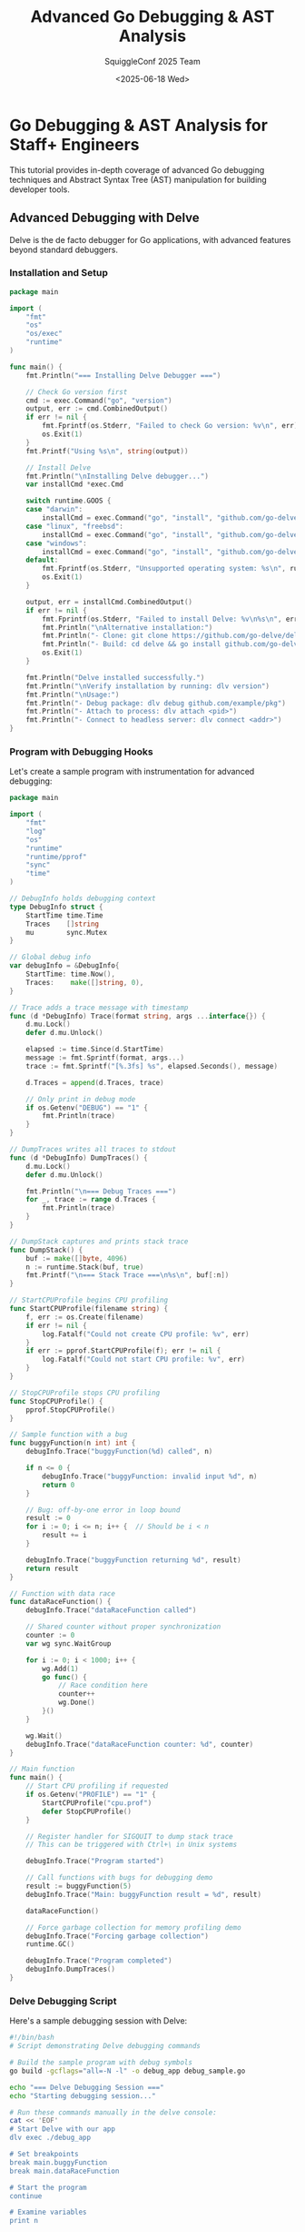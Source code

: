 #+TITLE: Advanced Go Debugging & AST Analysis
#+AUTHOR: SquiggleConf 2025 Team
#+DATE: <2025-06-18 Wed>
#+STARTUP: overview
#+PROPERTY: header-args:go :results output

* Go Debugging & AST Analysis for Staff+ Engineers

This tutorial provides in-depth coverage of advanced Go debugging techniques and Abstract Syntax Tree (AST) manipulation for building developer tools.

** Advanced Debugging with Delve

Delve is the de facto debugger for Go applications, with advanced features beyond standard debuggers.

*** Installation and Setup

#+begin_src go :tangle debugging/install_delve.go
package main

import (
	"fmt"
	"os"
	"os/exec"
	"runtime"
)

func main() {
	fmt.Println("=== Installing Delve Debugger ===")
	
	// Check Go version first
	cmd := exec.Command("go", "version")
	output, err := cmd.CombinedOutput()
	if err != nil {
		fmt.Fprintf(os.Stderr, "Failed to check Go version: %v\n", err)
		os.Exit(1)
	}
	fmt.Printf("Using %s\n", string(output))
	
	// Install Delve
	fmt.Println("\nInstalling Delve debugger...")
	var installCmd *exec.Cmd
	
	switch runtime.GOOS {
	case "darwin":
		installCmd = exec.Command("go", "install", "github.com/go-delve/delve/cmd/dlv@latest")
	case "linux", "freebsd":
		installCmd = exec.Command("go", "install", "github.com/go-delve/delve/cmd/dlv@latest")
	case "windows":
		installCmd = exec.Command("go", "install", "github.com/go-delve/delve/cmd/dlv@latest")
	default:
		fmt.Fprintf(os.Stderr, "Unsupported operating system: %s\n", runtime.GOOS)
		os.Exit(1)
	}
	
	output, err = installCmd.CombinedOutput()
	if err != nil {
		fmt.Fprintf(os.Stderr, "Failed to install Delve: %v\n%s\n", err, string(output))
		fmt.Println("\nAlternative installation:")
		fmt.Println("- Clone: git clone https://github.com/go-delve/delve")
		fmt.Println("- Build: cd delve && go install github.com/go-delve/delve/cmd/dlv")
		os.Exit(1)
	}
	
	fmt.Println("Delve installed successfully.")
	fmt.Println("\nVerify installation by running: dlv version")
	fmt.Println("\nUsage:")
	fmt.Println("- Debug package: dlv debug github.com/example/pkg")
	fmt.Println("- Attach to process: dlv attach <pid>")
	fmt.Println("- Connect to headless server: dlv connect <addr>")
}
#+end_src

*** Program with Debugging Hooks

Let's create a sample program with instrumentation for advanced debugging:

#+begin_src go :tangle debugging/debug_sample.go
package main

import (
	"fmt"
	"log"
	"os"
	"runtime"
	"runtime/pprof"
	"sync"
	"time"
)

// DebugInfo holds debugging context
type DebugInfo struct {
	StartTime time.Time
	Traces    []string
	mu        sync.Mutex
}

// Global debug info
var debugInfo = &DebugInfo{
	StartTime: time.Now(),
	Traces:    make([]string, 0),
}

// Trace adds a trace message with timestamp
func (d *DebugInfo) Trace(format string, args ...interface{}) {
	d.mu.Lock()
	defer d.mu.Unlock()
	
	elapsed := time.Since(d.StartTime)
	message := fmt.Sprintf(format, args...)
	trace := fmt.Sprintf("[%.3fs] %s", elapsed.Seconds(), message)
	
	d.Traces = append(d.Traces, trace)
	
	// Only print in debug mode
	if os.Getenv("DEBUG") == "1" {
		fmt.Println(trace)
	}
}

// DumpTraces writes all traces to stdout
func (d *DebugInfo) DumpTraces() {
	d.mu.Lock()
	defer d.mu.Unlock()
	
	fmt.Println("\n=== Debug Traces ===")
	for _, trace := range d.Traces {
		fmt.Println(trace)
	}
}

// DumpStack captures and prints stack trace
func DumpStack() {
	buf := make([]byte, 4096)
	n := runtime.Stack(buf, true)
	fmt.Printf("\n=== Stack Trace ===\n%s\n", buf[:n])
}

// StartCPUProfile begins CPU profiling
func StartCPUProfile(filename string) {
	f, err := os.Create(filename)
	if err != nil {
		log.Fatalf("Could not create CPU profile: %v", err)
	}
	if err := pprof.StartCPUProfile(f); err != nil {
		log.Fatalf("Could not start CPU profile: %v", err)
	}
}

// StopCPUProfile stops CPU profiling
func StopCPUProfile() {
	pprof.StopCPUProfile()
}

// Sample function with a bug
func buggyFunction(n int) int {
	debugInfo.Trace("buggyFunction(%d) called", n)
	
	if n <= 0 {
		debugInfo.Trace("buggyFunction: invalid input %d", n)
		return 0
	}
	
	// Bug: off-by-one error in loop bound
	result := 0
	for i := 0; i <= n; i++ {  // Should be i < n
		result += i
	}
	
	debugInfo.Trace("buggyFunction returning %d", result)
	return result
}

// Function with data race
func dataRaceFunction() {
	debugInfo.Trace("dataRaceFunction called")
	
	// Shared counter without proper synchronization
	counter := 0
	var wg sync.WaitGroup
	
	for i := 0; i < 1000; i++ {
		wg.Add(1)
		go func() {
			// Race condition here
			counter++
			wg.Done()
		}()
	}
	
	wg.Wait()
	debugInfo.Trace("dataRaceFunction counter: %d", counter)
}

// Main function
func main() {
	// Start CPU profiling if requested
	if os.Getenv("PROFILE") == "1" {
		StartCPUProfile("cpu.prof")
		defer StopCPUProfile()
	}
	
	// Register handler for SIGQUIT to dump stack trace
	// This can be triggered with Ctrl+\ in Unix systems
	
	debugInfo.Trace("Program started")
	
	// Call functions with bugs for debugging demo
	result := buggyFunction(5)
	debugInfo.Trace("Main: buggyFunction result = %d", result)
	
	dataRaceFunction()
	
	// Force garbage collection for memory profiling demo
	debugInfo.Trace("Forcing garbage collection")
	runtime.GC()
	
	debugInfo.Trace("Program completed")
	debugInfo.DumpTraces()
}
#+end_src

*** Delve Debugging Script

Here's a sample debugging session with Delve:

#+begin_src bash :tangle debugging/debug_session.sh
#!/bin/bash
# Script demonstrating Delve debugging commands

# Build the sample program with debug symbols
go build -gcflags="all=-N -l" -o debug_app debug_sample.go

echo "=== Delve Debugging Session ==="
echo "Starting debugging session..."

# Run these commands manually in the delve console:
cat << 'EOF'
# Start Delve with our app
dlv exec ./debug_app

# Set breakpoints
break main.buggyFunction
break main.dataRaceFunction

# Start the program
continue

# Examine variables
print n

# Add a condition to a breakpoint
condition 1 n == 5

# Continue execution until next breakpoint
continue

# Step into a function
step

# Step over a line
next

# Check local variables
locals

# View goroutines
goroutines

# Switch to a specific goroutine
goroutine 1

# View stack trace
stack

# Create a watchpoint (watching a variable for changes)
watch counter

# Evaluate expressions
print counter + 5

# Check thread status
threads

# View deferred functions
deferrers

# Disassemble current function
disassemble

# Set a tracepoint (continue execution after hitting)
trace main.dataRaceFunction

# Exit debugger
exit
EOF

echo
echo "To run a full debugging session, execute:"
echo "dlv exec ./debug_app"
#+end_src

*** Advanced Memory Debugging

Memory debugging in Go requires special tools:

#+begin_src go :tangle debugging/memory_debug.go
package main

import (
	"fmt"
	"net/http"
	_ "net/http/pprof"  // Import for side-effects: registers pprof handlers
	"os"
	"runtime"
	"runtime/debug"
	"runtime/pprof"
	"time"
)

// Memory leak simulation
var leakySlice []string

// Function with a memory leak
func leakyFunction() {
	fmt.Println("Running leaky function...")
	
	// This slice grows unbounded, causing a memory leak
	for i := 0; i < 10000; i++ {
		data := make([]byte, 1024*1024) // Allocate 1MB
		s := fmt.Sprintf("Data block %d: %d bytes", i, len(data))
		leakySlice = append(leakySlice, s)
		
		// Simulate processing
		time.Sleep(1 * time.Millisecond)
		
		// Print memory stats every 1000 iterations
		if i%1000 == 0 {
			printMemStats()
		}
	}
}

// Print current memory statistics
func printMemStats() {
	var m runtime.MemStats
	runtime.ReadMemStats(&m)
	
	fmt.Printf("Alloc: %v MiB\n", m.Alloc / 1024 / 1024)
	fmt.Printf("TotalAlloc: %v MiB\n", m.TotalAlloc / 1024 / 1024)
	fmt.Printf("Sys: %v MiB\n", m.Sys / 1024 / 1024)
	fmt.Printf("NumGC: %v\n", m.NumGC)
	fmt.Printf("Goroutines: %d\n", runtime.NumGoroutine())
	fmt.Println()
}

// Take a heap snapshot to a file
func saveHeapProfile(filename string) {
	f, err := os.Create(filename)
	if err != nil {
		fmt.Fprintf(os.Stderr, "Failed to create heap profile: %v\n", err)
		return
	}
	defer f.Close()
	
	fmt.Println("Writing heap profile to", filename)
	
	// Force garbage collection before profiling
	runtime.GC()
	
	if err := pprof.WriteHeapProfile(f); err != nil {
		fmt.Fprintf(os.Stderr, "Failed to write heap profile: %v\n", err)
	}
}

// Save memory profile at regular intervals
func startProfiler() {
	// Setup HTTP server for pprof
	go func() {
		fmt.Println("Starting pprof server on :6060")
		fmt.Println("Access profiling data at http://localhost:6060/debug/pprof/")
		http.ListenAndServe(":6060", nil)
	}()
	
	// Take snapshots every 2 seconds
	go func() {
		for i := 1; ; i++ {
			filename := fmt.Sprintf("heap_%d.prof", i)
			saveHeapProfile(filename)
			time.Sleep(2 * time.Second)
		}
	}()
}

func main() {
	// Set garbage collection parameters for debugging
	debug.SetGCPercent(100) // Default is 100
	
	// Start the profiler
	startProfiler()
	
	// Run leaky function
	leakyFunction()
	
	// Print final stats
	fmt.Println("Final memory statistics:")
	printMemStats()
	
	fmt.Println("Program completed. Check heap profiles for memory growth.")
	fmt.Println("To analyze the profiles:")
	fmt.Println("go tool pprof -http=:8080 heap_1.prof")
	fmt.Println("go tool pprof -http=:8080 http://localhost:6060/debug/pprof/heap")
}
#+end_src

*** Analyzing Heap Dumps

Create a utility for analyzing heap dumps:

#+begin_src go :tangle debugging/analyze_heap.go
package main

import (
	"flag"
	"fmt"
	"log"
	"os"
	"os/exec"
	"path/filepath"
	"strings"
)

func main() {
	// Parse command line arguments
	heapFile := flag.String("file", "", "Heap profile file to analyze")
	diff := flag.String("diff", "", "Second heap profile for comparison")
	server := flag.Bool("server", true, "Start a web server for interactive analysis")
	port := flag.Int("port", 8080, "Port for web server")
	flag.Parse()
	
	if *heapFile == "" {
		fmt.Println("Please provide a heap profile file with -file")
		flag.Usage()
		os.Exit(1)
	}
	
	// Verify file exists
	if _, err := os.Stat(*heapFile); os.IsNotExist(err) {
		log.Fatalf("Heap profile file not found: %s", *heapFile)
	}
	
	// Get absolute path
	absPath, err := filepath.Abs(*heapFile)
	if err != nil {
		log.Fatalf("Failed to get absolute path: %v", err)
	}
	
	fmt.Printf("Analyzing heap profile: %s\n", absPath)
	
	// Text-based analysis first
	fmt.Println("\n=== Top 10 memory allocations ===")
	cmd := exec.Command("go", "tool", "pprof", "-top", "-lines", absPath)
	cmd.Stdout = os.Stdout
	cmd.Stderr = os.Stderr
	if err := cmd.Run(); err != nil {
		log.Fatalf("Failed to run pprof top command: %v", err)
	}
	
	// Diff analysis if requested
	if *diff != "" {
		if _, err := os.Stat(*diff); os.IsNotExist(err) {
			log.Fatalf("Second heap profile not found: %s", *diff)
		}
		
		absDiffPath, err := filepath.Abs(*diff)
		if err != nil {
			log.Fatalf("Failed to get absolute path: %v", err)
		}
		
		fmt.Printf("\n=== Comparing %s with %s ===\n", 
			filepath.Base(absPath), 
			filepath.Base(absDiffPath))
		
		cmd = exec.Command("go", "tool", "pprof", "-top", "-lines", 
			"-base", absDiffPath, absPath)
		cmd.Stdout = os.Stdout
		cmd.Stderr = os.Stderr
		if err := cmd.Run(); err != nil {
			log.Fatalf("Failed to run pprof diff command: %v", err)
		}
	}
	
	// Start web server for interactive analysis if requested
	if *server {
		fmt.Printf("\n=== Starting pprof web server on port %d ===\n", *port)
		fmt.Printf("Open your browser at: http://localhost:%d\n", *port)
		fmt.Println("Press Ctrl+C to stop the server")
		
		cmd = exec.Command("go", "tool", "pprof", "-http", fmt.Sprintf(":%d", *port), absPath)
		cmd.Stdout = os.Stdout
		cmd.Stderr = os.Stderr
		if err := cmd.Run(); err != nil {
			// Don't fail on server exit
			if !strings.Contains(err.Error(), "signal: interrupt") {
				log.Fatalf("Failed to run pprof server: %v", err)
			}
		}
	}
}
#+end_src

** Abstract Syntax Tree Analysis and Manipulation

Go's AST package provides powerful tools for analyzing and manipulating code.

*** Parsing and Printing Go Code

#+begin_src go :tangle ast/parse_print.go
package main

import (
	"fmt"
	"go/ast"
	"go/format"
	"go/parser"
	"go/token"
	"os"
	"strings"
)

const sampleCode = `
package sample

import (
	"fmt"
	"strings"
)

// SampleStruct demonstrates struct features
type SampleStruct struct {
	Name    string
	Value   int
	Enabled bool
}

// Process is a sample function
func Process(input string, count int) (string, error) {
	if count <= 0 {
		return "", fmt.Errorf("invalid count: %d", count)
	}
	
	result := strings.Repeat(input, count)
	return result, nil
}

func main() {
	s := SampleStruct{
		Name:    "Example",
		Value:   42,
		Enabled: true,
	}
	
	result, err := Process(s.Name, s.Value)
	if err != nil {
		fmt.Println("Error:", err)
		return
	}
	
	fmt.Println("Result:", result)
}
`

func main() {
	// Create a file set for position information
	fset := token.NewFileSet()
	
	// Parse the sample code
	file, err := parser.ParseFile(fset, "sample.go", sampleCode, parser.ParseComments)
	if err != nil {
		fmt.Fprintf(os.Stderr, "Failed to parse file: %v\n", err)
		os.Exit(1)
	}
	
	fmt.Println("=== Parsed Go File Structure ===")
	fmt.Printf("Package: %s\n", file.Name)
	
	// Print imports
	fmt.Println("\nImports:")
	for _, imp := range file.Imports {
		path := strings.Trim(imp.Path.Value, "\"")
		if imp.Name != nil {
			fmt.Printf("  %s %s\n", imp.Name, path)
		} else {
			fmt.Printf("  %s\n", path)
		}
	}
	
	// Print declarations
	fmt.Println("\nDeclarations:")
	for _, decl := range file.Decls {
		switch d := decl.(type) {
		case *ast.GenDecl:
			// Print types, vars, consts
			for _, spec := range d.Specs {
				switch s := spec.(type) {
				case *ast.TypeSpec:
					fmt.Printf("  Type: %s\n", s.Name)
				case *ast.ValueSpec:
					for _, name := range s.Names {
						fmt.Printf("  Value: %s\n", name)
					}
				}
			}
		case *ast.FuncDecl:
			// Print function declarations
			if d.Recv != nil {
				// This is a method
				fmt.Printf("  Method: %s\n", d.Name)
			} else {
				fmt.Printf("  Function: %s\n", d.Name)
			}
		}
	}
	
	// Print the AST (abbreviated)
	fmt.Println("\n=== AST Structure (Abbreviated) ===")
	ast.Inspect(file, func(n ast.Node) bool {
		if n == nil {
			return false
		}
		
		// Print node type and position
		fmt.Printf("%T at %v\n", n, fset.Position(n.Pos()))
		
		// Special handling for some node types
		switch x := n.(type) {
		case *ast.Ident:
			fmt.Printf("  Identifier: %s\n", x.Name)
		case *ast.BasicLit:
			fmt.Printf("  Literal: %s (%s)\n", x.Value, x.Kind)
		case *ast.CallExpr:
			fmt.Println("  Function Call")
		}
		
		return true
	})
	
	// Format and print the code
	fmt.Println("\n=== Formatted Code ===")
	err = format.Node(os.Stdout, fset, file)
	if err != nil {
		fmt.Fprintf(os.Stderr, "Failed to format file: %v\n", err)
		os.Exit(1)
	}
}
#+end_src

*** Building a Custom Linter

Create a simple but effective custom linter:

#+begin_src go :tangle ast/custom_linter.go
package main

import (
	"flag"
	"fmt"
	"go/ast"
	"go/parser"
	"go/token"
	"os"
	"path/filepath"
	"strings"
)

// Issue represents a linting issue
type Issue struct {
	Pos      token.Position
	Message  string
	Severity string
}

// LintRule defines a rule for linting
type LintRule interface {
	Check(fset *token.FileSet, file *ast.File) []Issue
	Name() string
	Description() string
}

// UnusedImportRule checks for unused imports
type UnusedImportRule struct{}

func (r UnusedImportRule) Name() string {
	return "unused-import"
}

func (r UnusedImportRule) Description() string {
	return "Detects unused imports in the code"
}

func (r UnusedImportRule) Check(fset *token.FileSet, file *ast.File) []Issue {
	var issues []Issue
	
	// Get all imports
	imports := make(map[string]token.Position)
	for _, imp := range file.Imports {
		name := ""
		if imp.Name != nil {
			// Named import
			name = imp.Name.Name
			if name == "_" {
				// Blank import is used for side effects
				continue
			}
			if name == "." {
				// Dot import is hard to track, skip for now
				continue
			}
		} else {
			// Regular import, extract the package name
			path := strings.Trim(imp.Path.Value, "\"")
			parts := strings.Split(path, "/")
			name = parts[len(parts)-1]
		}
		imports[name] = fset.Position(imp.Pos())
	}
	
	// Find all identifiers in the file
	ast.Inspect(file, func(n ast.Node) bool {
		if ident, ok := n.(*ast.Ident); ok {
			// Skip checking package selectors (e.g., fmt.Printf)
			if _, ok := imports[ident.Name]; ok {
				// This identifier matches an import name, remove it from the map
				delete(imports, ident.Name)
			}
		}
		
		// For SelectorExpr (e.g., fmt.Printf), check the package part
		if sel, ok := n.(*ast.SelectorExpr); ok {
			if x, ok := sel.X.(*ast.Ident); ok {
				if _, ok := imports[x.Name]; ok {
					// Used import, remove it from the map
					delete(imports, x.Name)
				}
			}
		}
		
		return true
	})
	
	// Remaining imports in the map are unused
	for name, pos := range imports {
		issues = append(issues, Issue{
			Pos:      pos,
			Message:  fmt.Sprintf("Unused import: %s", name),
			Severity: "warning",
		})
	}
	
	return issues
}

// ErrorReturnRule checks if errors are being checked
type ErrorReturnRule struct{}

func (r ErrorReturnRule) Name() string {
	return "error-check"
}

func (r ErrorReturnRule) Description() string {
	return "Ensures that errors returned from function calls are checked"
}

func (r ErrorReturnRule) Check(fset *token.FileSet, file *ast.File) []Issue {
	var issues []Issue
	
	// Find all assignments
	ast.Inspect(file, func(n ast.Node) bool {
		switch stmt := n.(type) {
		case *ast.AssignStmt:
			// Check if right side is a function call that might return an error
			for _, rhs := range stmt.Rhs {
				if call, ok := rhs.(*ast.CallExpr); ok {
					// If the assignment has multiple left-hand values and more than one right-hand value,
					// we need to check if the last one might be an error
					if len(stmt.Lhs) > 1 && len(stmt.Rhs) == 1 {
						// Check if the last left-hand value is being assigned to _
						if len(stmt.Lhs) >= 2 {
							lastLhs := stmt.Lhs[len(stmt.Lhs)-1]
							if ident, ok := lastLhs.(*ast.Ident); ok && ident.Name == "_" {
								// Error is being explicitly ignored
								issues = append(issues, Issue{
									Pos:      fset.Position(ident.Pos()),
									Message:  "Error is explicitly ignored with _",
									Severity: "warning",
								})
							}
						}
					}
				}
			}
		case *ast.ExprStmt:
			// Check for function calls whose return values are completely ignored
			if call, ok := stmt.X.(*ast.CallExpr); ok {
				// Try to determine if the function might return an error
				// This is a simplistic approach - in a real linter, we would use type information
				if funcName, ok := getFunctionName(call); ok {
					if strings.HasPrefix(funcName, "Create") ||
					   strings.HasPrefix(funcName, "New") ||
					   strings.HasPrefix(funcName, "Open") ||
					   strings.HasPrefix(funcName, "Read") ||
					   strings.HasPrefix(funcName, "Write") {
						issues = append(issues, Issue{
							Pos:      fset.Position(call.Pos()),
							Message:  fmt.Sprintf("Result of %s is ignored, but it might return an error", funcName),
							Severity: "warning",
						})
					}
				}
			}
		}
		return true
	})
	
	return issues
}

// Helper function to get the function name from a CallExpr
func getFunctionName(call *ast.CallExpr) (string, bool) {
	switch fun := call.Fun.(type) {
	case *ast.Ident:
		// Direct function call, e.g., doSomething()
		return fun.Name, true
	case *ast.SelectorExpr:
		// Package or method call, e.g., pkg.Function() or obj.Method()
		if ident, ok := fun.X.(*ast.Ident); ok {
			return ident.Name + "." + fun.Sel.Name, true
		}
		return fun.Sel.Name, true
	default:
		return "", false
	}
}

// Run the linter on a file
func lintFile(filename string, rules []LintRule) ([]Issue, error) {
	// Create file set for position information
	fset := token.NewFileSet()
	
	// Parse the file
	file, err := parser.ParseFile(fset, filename, nil, parser.ParseComments)
	if err != nil {
		return nil, fmt.Errorf("failed to parse file: %v", err)
	}
	
	// Apply all rules
	var allIssues []Issue
	for _, rule := range rules {
		issues := rule.Check(fset, file)
		allIssues = append(allIssues, issues...)
	}
	
	return allIssues, nil
}

func main() {
	// Parse command line flags
	dir := flag.String("dir", ".", "Directory to lint")
	recursive := flag.Bool("recursive", false, "Recursively lint subdirectories")
	flag.Parse()
	
	// Create lint rules
	rules := []LintRule{
		UnusedImportRule{},
		ErrorReturnRule{},
	}
	
	// Process files
	var filesToLint []string
	
	walkFn := func(path string, info os.FileInfo, err error) error {
		if err != nil {
			return err
		}
		if info.IsDir() {
			if !*recursive && path != *dir {
				return filepath.SkipDir
			}
			return nil
		}
		if strings.HasSuffix(path, ".go") && !strings.HasSuffix(path, "_test.go") {
			filesToLint = append(filesToLint, path)
		}
		return nil
	}
	
	if err := filepath.Walk(*dir, walkFn); err != nil {
		fmt.Fprintf(os.Stderr, "Error walking directory: %v\n", err)
		os.Exit(1)
	}
	
	// Lint each file
	issueCount := 0
	for _, file := range filesToLint {
		issues, err := lintFile(file, rules)
		if err != nil {
			fmt.Fprintf(os.Stderr, "Error linting %s: %v\n", file, err)
			continue
		}
		
		for _, issue := range issues {
			fmt.Printf("%s:%d:%d: %s: %s\n",
				issue.Pos.Filename,
				issue.Pos.Line,
				issue.Pos.Column,
				issue.Severity,
				issue.Message)
			issueCount++
		}
	}
	
	// Print summary
	fmt.Printf("\nLinted %d files, found %d issues\n", len(filesToLint), issueCount)
	
	// Return non-zero exit code if issues were found
	if issueCount > 0 {
		os.Exit(1)
	}
}
#+end_src

*** Code Generation with AST

Creating a code generator using AST manipulation:

#+begin_src go :tangle ast/code_generator.go
package main

import (
	"bytes"
	"flag"
	"fmt"
	"go/ast"
	"go/format"
	"go/parser"
	"go/token"
	"os"
	"strings"
	"text/template"
)

// Command line flags
var (
	inputFile  = flag.String("input", "", "Input Go file containing struct definitions")
	outputFile = flag.String("output", "", "Output file for generated code")
	packageName = flag.String("package", "", "Package name for generated code (defaults to input package)")
	genMethods = flag.Bool("methods", true, "Generate CRUD methods")
	genJSON    = flag.Bool("json", true, "Generate JSON marshal/unmarshal methods")
	genSQLite  = flag.Bool("sqlite", false, "Generate SQLite helpers")
)

// StructInfo holds information about a struct
type StructInfo struct {
	Name    string
	Fields  []FieldInfo
	Methods []MethodInfo
	Comments []string
}

// FieldInfo holds information about a struct field
type FieldInfo struct {
	Name     string
	Type     string
	Tag      string
	JSONName string
	DBName   string
	Comments []string
}

// MethodInfo holds information about a method
type MethodInfo struct {
	Name       string
	Receiver   string
	Params     []ParamInfo
	Results    []ParamInfo
	Comments   []string
}

// ParamInfo holds information about a parameter
type ParamInfo struct {
	Name string
	Type string
}

// ExtractStructs extracts struct information from a Go file
func ExtractStructs(filename string) ([]StructInfo, string, error) {
	// Create a file set for position information
	fset := token.NewFileSet()
	
	// Parse the Go file
	file, err := parser.ParseFile(fset, filename, nil, parser.ParseComments)
	if err != nil {
		return nil, "", fmt.Errorf("failed to parse file: %v", err)
	}
	
	// Extract the package name
	pkgName := file.Name.Name
	
	// Find all struct declarations
	var structs []StructInfo
	
	for _, decl := range file.Decls {
		// Check if it's a GenDecl (type, var, const, import)
		if genDecl, ok := decl.(*ast.GenDecl); ok && genDecl.Tok == token.TYPE {
			for _, spec := range genDecl.Specs {
				if typeSpec, ok := spec.(*ast.TypeSpec); ok {
					// Check if it's a struct
					if structType, ok := typeSpec.Type.(*ast.StructType); ok {
						// Create a new StructInfo
						structInfo := StructInfo{
							Name:   typeSpec.Name.Name,
							Fields: make([]FieldInfo, 0),
						}
						
						// Get comments for the struct
						if genDecl.Doc != nil {
							for _, comment := range genDecl.Doc.List {
								structInfo.Comments = append(structInfo.Comments, comment.Text)
							}
						}
						
						// Process struct fields
						for _, field := range structType.Fields.List {
							// Skip fields without names (embedded types)
							if len(field.Names) == 0 {
								continue
							}
							
							fieldName := field.Names[0].Name
							fieldType := FormatNode(fset, field.Type)
							
							// Process field tags
							var tag, jsonName, dbName string
							if field.Tag != nil {
								tag = field.Tag.Value
								
								// Extract JSON name
								jsonName = extractTagValue(tag, "json")
								if jsonName == "" {
									jsonName = strings.ToLower(fieldName)
								}
								
								// Extract DB name
								dbName = extractTagValue(tag, "db")
								if dbName == "" {
									dbName = strings.ToLower(fieldName)
								}
							} else {
								jsonName = strings.ToLower(fieldName)
								dbName = strings.ToLower(fieldName)
							}
							
							// Get comments for the field
							var comments []string
							if field.Doc != nil {
								for _, comment := range field.Doc.List {
									comments = append(comments, comment.Text)
								}
							}
							if field.Comment != nil {
								for _, comment := range field.Comment.List {
									comments = append(comments, comment.Text)
								}
							}
							
							// Add field to struct
							structInfo.Fields = append(structInfo.Fields, FieldInfo{
								Name:     fieldName,
								Type:     fieldType,
								Tag:      tag,
								JSONName: jsonName,
								DBName:   dbName,
								Comments: comments,
							})
						}
						
						// Add struct to the list
						structs = append(structs, structInfo)
					}
				}
			}
		}
		
		// Check for methods associated with the structs
		if funcDecl, ok := decl.(*ast.FuncDecl); ok && funcDecl.Recv != nil {
			// This is a method, get the receiver type
			recv := funcDecl.Recv.List[0]
			var recvType string
			
			// Handle pointer and non-pointer receivers
			switch t := recv.Type.(type) {
			case *ast.StarExpr:
				if ident, ok := t.X.(*ast.Ident); ok {
					recvType = ident.Name
				}
			case *ast.Ident:
				recvType = t.Name
			}
			
			if recvType != "" {
				// Find the struct this method belongs to
				for i, s := range structs {
					if s.Name == recvType {
						// Process method parameters
						var params []ParamInfo
						if funcDecl.Type.Params != nil {
							for _, param := range funcDecl.Type.Params.List {
								paramType := FormatNode(fset, param.Type)
								
								// Handle multiple names for the same type
								for _, name := range param.Names {
									params = append(params, ParamInfo{
										Name: name.Name,
										Type: paramType,
									})
								}
							}
						}
						
						// Process method results
						var results []ParamInfo
						if funcDecl.Type.Results != nil {
							for _, result := range funcDecl.Type.Results.List {
								resultType := FormatNode(fset, result.Type)
								
								// Handle named and unnamed results
								if len(result.Names) > 0 {
									for _, name := range result.Names {
										results = append(results, ParamInfo{
											Name: name.Name,
											Type: resultType,
										})
									}
								} else {
									results = append(results, ParamInfo{
										Name: "",
										Type: resultType,
									})
								}
							}
						}
						
						// Get comments for the method
						var comments []string
						if funcDecl.Doc != nil {
							for _, comment := range funcDecl.Doc.List {
								comments = append(comments, comment.Text)
							}
						}
						
						// Add method to the struct
						structs[i].Methods = append(structs[i].Methods, MethodInfo{
							Name:     funcDecl.Name.Name,
							Receiver: FormatNode(fset, recv.Type),
							Params:   params,
							Results:  results,
							Comments: comments,
						})
					}
				}
			}
		}
	}
	
	return structs, pkgName, nil
}

// FormatNode formats an AST node into a string
func FormatNode(fset *token.FileSet, node ast.Node) string {
	var buf bytes.Buffer
	if err := format.Node(&buf, fset, node); err != nil {
		return fmt.Sprintf("error formatting node: %v", err)
	}
	return buf.String()
}

// Extract a value from a struct tag
func extractTagValue(tag, key string) string {
	tag = strings.Trim(tag, "`")
	
	// Find the key in the tag
	keyPrefix := key + ":"
	for _, part := range strings.Split(tag, " ") {
		if strings.HasPrefix(part, keyPrefix) {
			value := part[len(keyPrefix):]
			// Remove quotes
			value = strings.Trim(value, "\"")
			// Handle options like `json:"name,omitempty"`
			parts := strings.Split(value, ",")
			return parts[0]
		}
	}
	
	return ""
}

// Generate code for the structs
func GenerateCode(structs []StructInfo, pkgName string) (string, error) {
	// Use the package name from the flag if provided
	if *packageName != "" {
		pkgName = *packageName
	}
	
	// Create a template for code generation
	tmpl := template.New("code")
	
	// Helper functions for the template
	tmpl = tmpl.Funcs(template.FuncMap{
		"ToLower": strings.ToLower,
		"Title":   strings.Title,
		"Add":     func(a, b int) int { return a + b },
	})
	
	// Define the template
	tmplText := `// Code generated by code_generator.go; DO NOT EDIT.

package {{ . }}

{{range .}}
{{range .}}
{{if .Comments}}
{{range .Comments}}{{.}}
{{end}}
{{end}}
{{if and (eq $.GenJSON true) (ne .Name "") }}
// Marshal{{.Name}} converts {{.Name}} to JSON
func (s {{.Name}}) Marshal{{.Name}}() ([]byte, error) {
	return json.Marshal(s)
}

// Unmarshal{{.Name}} parses JSON into {{.Name}}
func Unmarshal{{.Name}}(data []byte) ({{.Name}}, error) {
	var s {{.Name}}
	err := json.Unmarshal(data, &s)
	return s, err
}
{{end}}

{{if and (eq $.GenMethods true) (ne .Name "") }}
// New{{.Name}} creates a new instance of {{.Name}}
func New{{.Name}}({{range $i, $f := .Fields}}{{if $i}}, {{end}}{{$f.Name}} {{$f.Type}}{{end}}) *{{.Name}} {
	return &{{.Name}}{
		{{range .Fields}}{{.Name}}: {{.Name}},
		{{end}}
	}
}

// String returns a string representation of {{.Name}}
func (s {{.Name}}) String() string {
	return fmt.Sprintf("{{.Name}}{ {{range $i, $f := .Fields}}{{if $i}}, {{end}}{{$f.Name}}: %v{{end}} }", {{range $i, $f := .Fields}}{{if $i}}, {{end}}s.{{$f.Name}}{{end}})
}

// Clone creates a deep copy of {{.Name}}
func (s {{.Name}}) Clone() {{.Name}} {
	return {{.Name}}{
		{{range .Fields}}{{.Name}}: s.{{.Name}},
		{{end}}
	}
}
{{end}}

{{if and (eq $.GenSQLite true) (ne .Name "") }}
// Schema{{.Name}} returns the SQLite schema for {{.Name}}
func Schema{{.Name}}() string {
	return `CREATE TABLE IF NOT EXISTS {{ToLower .Name}} (
		{{range $i, $f := .Fields}}{{if $i}},
		{{end}}{{$f.DBName}} {{GetSQLType $f.Type}}{{end}}
	);`
}

// Insert{{.Name}} inserts a {{.Name}} into the database
func Insert{{.Name}}(db *sql.DB, s {{.Name}}) (int64, error) {
	stmt, err := db.Prepare(`INSERT INTO {{ToLower .Name}} ({{range $i, $f := .Fields}}{{if $i}}, {{end}}{{$f.DBName}}{{end}})
		VALUES ({{range $i, $f := .Fields}}{{if $i}}, {{end}}?{{end}})`)
	if err != nil {
		return 0, err
	}
	defer stmt.Close()
	
	res, err := stmt.Exec({{range $i, $f := .Fields}}{{if $i}}, {{end}}s.{{$f.Name}}{{end}})
	if err != nil {
		return 0, err
	}
	
	return res.LastInsertId()
}

// Get{{.Name}} retrieves a {{.Name}} by ID
func Get{{.Name}}(db *sql.DB, id int64) ({{.Name}}, error) {
	var s {{.Name}}
	err := db.QueryRow(`SELECT {{range $i, $f := .Fields}}{{if $i}}, {{end}}{{$f.DBName}}{{end}}
		FROM {{ToLower .Name}} WHERE id = ?`, id).Scan({{range $i, $f := .Fields}}{{if $i}}, {{end}}&s.{{$f.Name}}{{end}})
	return s, err
}

// Update{{.Name}} updates a {{.Name}} in the database
func Update{{.Name}}(db *sql.DB, s {{.Name}}, id int64) error {
	stmt, err := db.Prepare(`UPDATE {{ToLower .Name}} SET {{range $i, $f := .Fields}}{{if $i}}, {{end}}{{$f.DBName}} = ?{{end}}
		WHERE id = ?`)
	if err != nil {
		return err
	}
	defer stmt.Close()
	
	_, err = stmt.Exec({{range $i, $f := .Fields}}{{if $i}}, {{end}}s.{{$f.Name}}{{end}}, id)
	return err
}

// Delete{{.Name}} deletes a {{.Name}} from the database
func Delete{{.Name}}(db *sql.DB, id int64) error {
	_, err := db.Exec(`DELETE FROM {{ToLower .Name}} WHERE id = ?`, id)
	return err
}
{{end}}
{{end}}
{{end}}
`

	// Parse the template
	tmpl, err := tmpl.Parse(tmplText)
	if err != nil {
		return "", fmt.Errorf("failed to parse template: %v", err)
	}
	
	// Prepare template data
	type TemplateData struct {
		PackageName string
		Structs     []StructInfo
		GenMethods  bool
		GenJSON     bool
		GenSQLite   bool
	}
	
	data := TemplateData{
		PackageName: pkgName,
		Structs:     structs,
		GenMethods:  *genMethods,
		GenJSON:     *genJSON,
		GenSQLite:   *genSQLite,
	}
	
	// Execute the template
	var buf bytes.Buffer
	if err := tmpl.Execute(&buf, data); err != nil {
		return "", fmt.Errorf("failed to execute template: %v", err)
	}
	
	// Format the generated code
	formattedCode, err := format.Source(buf.Bytes())
	if err != nil {
		// Return unformatted code if formatting fails
		return buf.String(), fmt.Errorf("failed to format code: %v", err)
	}
	
	return string(formattedCode), nil
}

func main() {
	// Parse command line flags
	flag.Parse()
	
	// Check required flags
	if *inputFile == "" {
		fmt.Println("Error: Input file is required")
		flag.Usage()
		os.Exit(1)
	}
	
	// Extract structs from the input file
	structs, pkgName, err := ExtractStructs(*inputFile)
	if err != nil {
		fmt.Fprintf(os.Stderr, "Error extracting structs: %v\n", err)
		os.Exit(1)
	}
	
	// Generate code
	code, err := GenerateCode(structs, pkgName)
	if err != nil {
		fmt.Fprintf(os.Stderr, "Error generating code: %v\n", err)
		os.Exit(1)
	}
	
	// Write the generated code to the output file or stdout
	if *outputFile != "" {
		err = os.WriteFile(*outputFile, []byte(code), 0644)
		if err != nil {
			fmt.Fprintf(os.Stderr, "Error writing output file: %v\n", err)
			os.Exit(1)
		}
		fmt.Printf("Generated code written to %s\n", *outputFile)
	} else {
		fmt.Println(code)
	}
}
#+end_src

*** AST-Based Refactoring Tool

Create a tool for automatic code refactoring:

#+begin_src go :tangle ast/refactoring_tool.go
package main

import (
	"bytes"
	"flag"
	"fmt"
	"go/ast"
	"go/format"
	"go/parser"
	"go/token"
	"os"
	"path/filepath"
	"strings"
)

// Refactoring options
var (
	inputDir      = flag.String("dir", ".", "Directory to process")
	recursive     = flag.Bool("recursive", false, "Process subdirectories recursively")
	renameFn      = flag.String("rename-fn", "", "Rename function (old:new)")
	renameType    = flag.String("rename-type", "", "Rename type (old:new)")
	renameVar     = flag.String("rename-var", "", "Rename variable (old:new)")
	extractMethod = flag.String("extract-method", "", "Extract method (file:line:name)")
	addParam      = flag.String("add-param", "", "Add parameter (function:name:type)")
	write         = flag.Bool("write", false, "Write changes to files")
)

// Refactoring interface
type Refactoring interface {
	Apply(fset *token.FileSet, file *ast.File) (bool, error)
	Description() string
}

// RenameFunction refactoring
type RenameFunction struct {
	OldName string
	NewName string
}

func (r RenameFunction) Description() string {
	return fmt.Sprintf("Rename function from '%s' to '%s'", r.OldName, r.NewName)
}

func (r RenameFunction) Apply(fset *token.FileSet, file *ast.File) (bool, error) {
	changed := false
	
	// Visit all identifiers
	ast.Inspect(file, func(n ast.Node) bool {
		if ident, ok := n.(*ast.Ident); ok && ident.Name == r.OldName {
			// Check if this is a function declaration or a function call
			if isFunctionIdent(ident) {
				ident.Name = r.NewName
				changed = true
			}
		}
		return true
	})
	
	return changed, nil
}

// RenameType refactoring
type RenameType struct {
	OldName string
	NewName string
}

func (r RenameType) Description() string {
	return fmt.Sprintf("Rename type from '%s' to '%s'", r.OldName, r.NewName)
}

func (r RenameType) Apply(fset *token.FileSet, file *ast.File) (bool, error) {
	changed := false
	
	// Visit all identifiers
	ast.Inspect(file, func(n ast.Node) bool {
		if ident, ok := n.(*ast.Ident); ok && ident.Name == r.OldName {
			// Check if this is a type identifier
			if isTypeIdent(ident) {
				ident.Name = r.NewName
				changed = true
			}
		}
		return true
	})
	
	return changed, nil
}

// RenameVariable refactoring
type RenameVariable struct {
	OldName string
	NewName string
}

func (r RenameVariable) Description() string {
	return fmt.Sprintf("Rename variable from '%s' to '%s'", r.OldName, r.NewName)
}

func (r RenameVariable) Apply(fset *token.FileSet, file *ast.File) (bool, error) {
	changed := false
	
	// Visit all identifiers
	ast.Inspect(file, func(n ast.Node) bool {
		if ident, ok := n.(*ast.Ident); ok && ident.Name == r.OldName {
			// Check if this is a variable identifier
			if isVarIdent(ident) {
				ident.Name = r.NewName
				changed = true
			}
		}
		return true
	})
	
	return changed, nil
}

// AddParameter refactoring
type AddParameter struct {
	FunctionName string
	ParamName    string
	ParamType    string
}

func (r AddParameter) Description() string {
	return fmt.Sprintf("Add parameter '%s %s' to function '%s'", r.ParamName, r.ParamType, r.FunctionName)
}

func (r AddParameter) Apply(fset *token.FileSet, file *ast.File) (bool, error) {
	changed := false
	
	// Visit all function declarations
	ast.Inspect(file, func(n ast.Node) bool {
		if funcDecl, ok := n.(*ast.FuncDecl); ok && funcDecl.Name.Name == r.FunctionName {
			// Add parameter to the function declaration
			newParam := &ast.Field{
				Names: []*ast.Ident{ast.NewIdent(r.ParamName)},
				Type:  ast.NewIdent(r.ParamType),
			}
			
			if funcDecl.Type.Params == nil {
				funcDecl.Type.Params = &ast.FieldList{}
			}
			
			funcDecl.Type.Params.List = append(funcDecl.Type.Params.List, newParam)
			changed = true
			
			// Now we should also update all calls to this function, but that's more complex
			// and would require type checking to be done properly
		}
		return true
	})
	
	return changed, nil
}

// Helper functions to check identifier types
func isFunctionIdent(ident *ast.Ident) bool {
	// Check if the identifier is a function name
	if ident.Obj == nil {
		return false
	}
	
	switch ident.Obj.Kind {
	case ast.Fun:
		return true
	default:
		// Check parent node
		switch parent := ident.Obj.Decl.(type) {
		case *ast.FuncDecl:
			return ident == parent.Name
		case *ast.CallExpr:
			switch fun := parent.Fun.(type) {
			case *ast.Ident:
				return ident == fun
			case *ast.SelectorExpr:
				return ident == fun.Sel
			}
		}
	}
	
	return false
}

func isTypeIdent(ident *ast.Ident) bool {
	// Check if the identifier is a type name
	if ident.Obj == nil {
		return false
	}
	
	switch ident.Obj.Kind {
	case ast.Typ:
		return true
	default:
		// Check parent node
		switch parent := ident.Obj.Decl.(type) {
		case *ast.TypeSpec:
			return ident == parent.Name
		}
	}
	
	return false
}

func isVarIdent(ident *ast.Ident) bool {
	// Check if the identifier is a variable name
	if ident.Obj == nil {
		return false
	}
	
	switch ident.Obj.Kind {
	case ast.Var:
		return true
	default:
		// Check parent node
		switch ident.Obj.Decl.(type) {
		case *ast.AssignStmt, *ast.ValueSpec, *ast.Field:
			return true
		}
	}
	
	return false
}

// Apply refactorings to a file
func applyRefactorings(filename string, refactorings []Refactoring) error {
	// Create a file set for position information
	fset := token.NewFileSet()
	
	// Parse the file
	file, err := parser.ParseFile(fset, filename, nil, parser.ParseComments)
	if err != nil {
		return fmt.Errorf("failed to parse file: %v", err)
	}
	
	// Apply each refactoring
	changed := false
	for _, r := range refactorings {
		refChanged, err := r.Apply(fset, file)
		if err != nil {
			return fmt.Errorf("failed to apply refactoring: %v", err)
		}
		if refChanged {
			changed = true
			fmt.Printf("Applied '%s' to %s\n", r.Description(), filename)
		}
	}
	
	// If the file was changed and we should write the changes
	if changed && *write {
		// Format the file
		var buf bytes.Buffer
		if err := format.Node(&buf, fset, file); err != nil {
			return fmt.Errorf("failed to format file: %v", err)
		}
		
		// Write the changes back to the file
		if err := os.WriteFile(filename, buf.Bytes(), 0644); err != nil {
			return fmt.Errorf("failed to write file: %v", err)
		}
		
		fmt.Printf("Wrote changes to %s\n", filename)
	} else if changed {
		fmt.Printf("Changes not written (use -write to save changes)\n")
	} else {
		fmt.Printf("No changes made to %s\n", filename)
	}
	
	return nil
}

func main() {
	// Parse command line flags
	flag.Parse()
	
	// Create refactorings based on flags
	var refactorings []Refactoring
	
	if *renameFn != "" {
		parts := strings.Split(*renameFn, ":")
		if len(parts) != 2 {
			fmt.Fprintf(os.Stderr, "Invalid format for -rename-fn, expected 'old:new'\n")
			os.Exit(1)
		}
		refactorings = append(refactorings, RenameFunction{
			OldName: parts[0],
			NewName: parts[1],
		})
	}
	
	if *renameType != "" {
		parts := strings.Split(*renameType, ":")
		if len(parts) != 2 {
			fmt.Fprintf(os.Stderr, "Invalid format for -rename-type, expected 'old:new'\n")
			os.Exit(1)
		}
		refactorings = append(refactorings, RenameType{
			OldName: parts[0],
			NewName: parts[1],
		})
	}
	
	if *renameVar != "" {
		parts := strings.Split(*renameVar, ":")
		if len(parts) != 2 {
			fmt.Fprintf(os.Stderr, "Invalid format for -rename-var, expected 'old:new'\n")
			os.Exit(1)
		}
		refactorings = append(refactorings, RenameVariable{
			OldName: parts[0],
			NewName: parts[1],
		})
	}
	
	if *addParam != "" {
		parts := strings.Split(*addParam, ":")
		if len(parts) != 3 {
			fmt.Fprintf(os.Stderr, "Invalid format for -add-param, expected 'function:name:type'\n")
			os.Exit(1)
		}
		refactorings = append(refactorings, AddParameter{
			FunctionName: parts[0],
			ParamName:    parts[1],
			ParamType:    parts[2],
		})
	}
	
	// Check if we have any refactorings to apply
	if len(refactorings) == 0 {
		fmt.Println("No refactorings specified")
		flag.Usage()
		os.Exit(1)
	}
	
	// Find Go files to process
	var filesToProcess []string
	
	err := filepath.Walk(*inputDir, func(path string, info os.FileInfo, err error) error {
		if err != nil {
			return err
		}
		
		// Skip directories unless recursive is enabled
		if info.IsDir() && path != *inputDir && !*recursive {
			return filepath.SkipDir
		}
		
		// Process Go files
		if !info.IsDir() && strings.HasSuffix(path, ".go") {
			filesToProcess = append(filesToProcess, path)
		}
		
		return nil
	})
	
	if err != nil {
		fmt.Fprintf(os.Stderr, "Error walking directory: %v\n", err)
		os.Exit(1)
	}
	
	// Apply refactorings to each file
	for _, filename := range filesToProcess {
		if err := applyRefactorings(filename, refactorings); err != nil {
			fmt.Fprintf(os.Stderr, "Error processing %s: %v\n", filename, err)
		}
	}
}
#+end_src

*** Integrating with go/analysis Framework

Implement a tool using the go/analysis framework:

#+begin_src go :tangle ast/analysis_tool.go
package main

import (
	"flag"
	"fmt"
	"go/ast"
	"go/token"
	"go/types"
	"os"
	
	"golang.org/x/tools/go/analysis"
	"golang.org/x/tools/go/analysis/passes/inspect"
	"golang.org/x/tools/go/analysis/singlechecker"
	"golang.org/x/tools/go/ast/inspector"
)

// Define a custom analysis pass
var Analyzer = &analysis.Analyzer{
	Name: "debugcheck",
	Doc:  "checks for debugging-related issues in code",
	Run:  run,
	Requires: []*analysis.Analyzer{
		inspect.Analyzer,
	},
}

// Command line flags
var (
	checkDebugPrints = flag.Bool("debug-prints", true, "Check for debug print statements")
	checkTodos       = flag.Bool("todos", true, "Check for TODO comments")
	checkAsserts     = flag.Bool("asserts", true, "Check for assertions in production code")
	verboseOutput    = flag.Bool("verbose", false, "Enable verbose output")
)

func run(pass *analysis.Pass) (interface{}, error) {
	// Get the inspector from the pass
	inspect := pass.ResultOf[inspect.Analyzer].(*inspector.Inspector)
	
	// Node filter for the inspector
	nodeFilter := []ast.Node{
		(*ast.CallExpr)(nil),    // For debug prints and assertions
		(*ast.Comment)(nil),     // For TODO comments
		(*ast.CommentGroup)(nil), // For TODO comments
	}
	
	// Visit the AST nodes
	inspect.Preorder(nodeFilter, func(n ast.Node) {
		switch node := n.(type) {
		case *ast.CallExpr:
			if *checkDebugPrints {
				checkDebugPrint(pass, node)
			}
			if *checkAsserts {
				checkAssertion(pass, node)
			}
		case *ast.Comment:
			if *checkTodos {
				checkTodoComment(pass, node)
			}
		}
	})
	
	return nil, nil
}

// Check for debug print statements
func checkDebugPrint(pass *analysis.Pass, call *ast.CallExpr) {
	// Check if it's a function call
	fun, ok := call.Fun.(*ast.SelectorExpr)
	if !ok {
		return
	}
	
	// Get the package and function name
	pkgIdent, ok := fun.X.(*ast.Ident)
	if !ok {
		return
	}
	
	// Check for common debug print functions
	pkgName := pkgIdent.Name
	funcName := fun.Sel.Name
	
	debugFuncs := map[string]map[string]bool{
		"fmt": {
			"Print":   true,
			"Printf":  true,
			"Println": true,
		},
		"log": {
			"Print":   true,
			"Printf":  true,
			"Println": true,
		},
	}
	
	if funcs, ok := debugFuncs[pkgName]; ok && funcs[funcName] {
		// This is a potential debug print
		// Check if it's in a function with "debug" in the name
		inDebugFunc := false
		
		// Walk up the AST to find the enclosing function
		path, _ := astPath(pass.Files, call)
		for _, p := range path {
			if fn, ok := p.(*ast.FuncDecl); ok {
				if strings.Contains(strings.ToLower(fn.Name.Name), "debug") {
					inDebugFunc = true
					break
				}
			}
		}
		
		// Report if it's not in a debug function
		if !inDebugFunc {
			pass.Reportf(call.Pos(), "potentially unused debug print statement: %s.%s", pkgName, funcName)
		}
	}
}

// Check for TODO comments
func checkTodoComment(pass *analysis.Pass, comment *ast.Comment) {
	text := comment.Text
	
	// Check for TODO/FIXME comments
	if strings.Contains(strings.ToUpper(text), "TODO") || strings.Contains(strings.ToUpper(text), "FIXME") {
		// Report all TODOs and FIXMEs
		pass.Reportf(comment.Pos(), "found TODO/FIXME comment: %s", text)
	}
}

// Check for assertions in production code
func checkAssertion(pass *analysis.Pass, call *ast.CallExpr) {
	// Check if it's a function call
	fun, ok := call.Fun.(*ast.Ident)
	if !ok {
		return
	}
	
	// Check for common assertion functions
	assertFuncs := map[string]bool{
		"assert":     true,
		"assertThat": true,
		"require":    true,
		"check":      true,
	}
	
	if assertFuncs[fun.Name] {
		// This is a potential assertion
		pass.Reportf(call.Pos(), "assertion found in production code: %s", fun.Name)
	}
}

// Helper function to find the path to a node in the AST
func astPath(files []*ast.File, target ast.Node) ([]ast.Node, bool) {
	for _, f := range files {
		path, found := findPath(f, target, nil)
		if found {
			return path, true
		}
	}
	return nil, false
}

func findPath(root, target ast.Node, path []ast.Node) ([]ast.Node, bool) {
	if root == target {
		return append(path, root), true
	}
	
	// Recursively search children
	path = append(path, root)
	
	switch node := root.(type) {
	case *ast.File:
		for _, decl := range node.Decls {
			if p, found := findPath(decl, target, path); found {
				return p, true
			}
		}
	case *ast.GenDecl:
		for _, spec := range node.Specs {
			if p, found := findPath(spec, target, path); found {
				return p, true
			}
		}
	case *ast.FuncDecl:
		if node.Recv != nil {
			if p, found := findPath(node.Recv, target, path); found {
				return p, true
			}
		}
		if node.Type != nil {
			if p, found := findPath(node.Type, target, path); found {
				return p, true
			}
		}
		if node.Body != nil {
			if p, found := findPath(node.Body, target, path); found {
				return p, true
			}
		}
	case *ast.BlockStmt:
		for _, stmt := range node.List {
			if p, found := findPath(stmt, target, path); found {
				return p, true
			}
		}
	case *ast.IfStmt:
		if node.Init != nil {
			if p, found := findPath(node.Init, target, path); found {
				return p, true
			}
		}
		if node.Cond != nil {
			if p, found := findPath(node.Cond, target, path); found {
				return p, true
			}
		}
		if node.Body != nil {
			if p, found := findPath(node.Body, target, path); found {
				return p, true
			}
		}
		if node.Else != nil {
			if p, found := findPath(node.Else, target, path); found {
				return p, true
			}
		}
	case *ast.ForStmt:
		if node.Init != nil {
			if p, found := findPath(node.Init, target, path); found {
				return p, true
			}
		}
		if node.Cond != nil {
			if p, found := findPath(node.Cond, target, path); found {
				return p, true
			}
		}
		if node.Post != nil {
			if p, found := findPath(node.Post, target, path); found {
				return p, true
			}
		}
		if node.Body != nil {
			if p, found := findPath(node.Body, target, path); found {
				return p, true
			}
		}
	case *ast.RangeStmt:
		if node.Key != nil {
			if p, found := findPath(node.Key, target, path); found {
				return p, true
			}
		}
		if node.Value != nil {
			if p, found := findPath(node.Value, target, path); found {
				return p, true
			}
		}
		if node.X != nil {
			if p, found := findPath(node.X, target, path); found {
				return p, true
			}
		}
		if node.Body != nil {
			if p, found := findPath(node.Body, target, path); found {
				return p, true
			}
		}
	case *ast.ExprStmt:
		if p, found := findPath(node.X, target, path); found {
			return p, true
		}
	case *ast.CallExpr:
		if p, found := findPath(node.Fun, target, path); found {
			return p, true
		}
		for _, arg := range node.Args {
			if p, found := findPath(arg, target, path); found {
				return p, true
			}
		}
	}
	
	return nil, false
}

func main() {
	// Run the analyzer
	singlechecker.Main(Analyzer)
}
#+end_src

** Conclusion

This tutorial has covered advanced Go debugging techniques and AST analysis for building developer tools. For staff+ engineers, understanding these concepts is critical for creating robust tooling, analyzing code at scale, and debugging complex systems.

Key takeaways:

1. Delve provides powerful debugging capabilities beyond standard debuggers
2. Memory profiling is essential for detecting leaks and optimizing Go applications
3. Go's AST package enables sophisticated code analysis and transformation
4. The go/analysis framework simplifies building static analyzers and linters
5. Code generation based on AST inspection enables powerful developer tooling

These techniques form the foundation for building sophisticated developer tools and systems in Go.